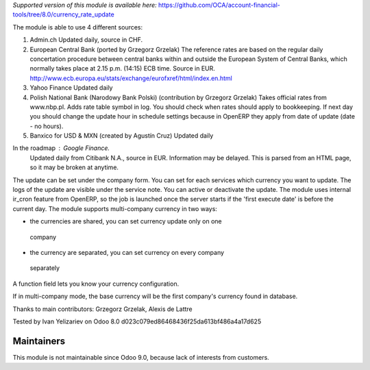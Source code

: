 *Supported version of this module is available here:* https://github.com/OCA/account-financial-tools/tree/8.0/currency_rate_update

The module is able to use 4 different sources:

1. Admin.ch
   Updated daily, source in CHF.

2. European Central Bank (ported by Grzegorz Grzelak)
   The reference rates are based on the regular daily concertation procedure between
   central banks within and outside the European System of Central Banks,
   which normally takes place at 2.15 p.m. (14:15) ECB time. Source in EUR.
   http://www.ecb.europa.eu/stats/exchange/eurofxref/html/index.en.html

3. Yahoo Finance
   Updated daily

4. Polish National Bank (Narodowy Bank Polski) (contribution by Grzegorz Grzelak)
   Takes official rates from www.nbp.pl. Adds rate table symbol in log.
   You should check when rates should apply to bookkeeping. If next day you should
   change the update hour in schedule settings because in OpenERP they apply from
   date of update (date - no hours).
   
5. Banxico for USD & MXN (created by Agustín Cruz)
   Updated daily

In the roadmap : Google Finance.
   Updated daily from Citibank N.A., source in EUR. Information may be delayed.
   This is parsed from an HTML page, so it may be broken at anytime.

The update can be set under the company form.
You can set for each services which currency you want to update.
The logs of the update are visible under the service note.
You can active or deactivate the update.
The module uses internal ir_cron feature from OpenERP, so the job is launched once
the server starts if the 'first execute date' is before the current day.
The module supports multi-company currency in two ways:

*    the currencies are shared, you can set currency update only on one 
    company
*    the currency are separated, you can set currency on every company
    separately

A function field lets you know your currency configuration.

If in multi-company mode, the base currency will be the first company's currency
found in database.

Thanks to main contributors: Grzegorz Grzelak, Alexis de Lattre

Tested by Ivan Yelizariev on Odoo 8.0 d023c079ed86468436f25da613bf486a4a17d625

Maintainers
------------
This module is not maintainable since Odoo 9.0, because lack of interests from customers.
